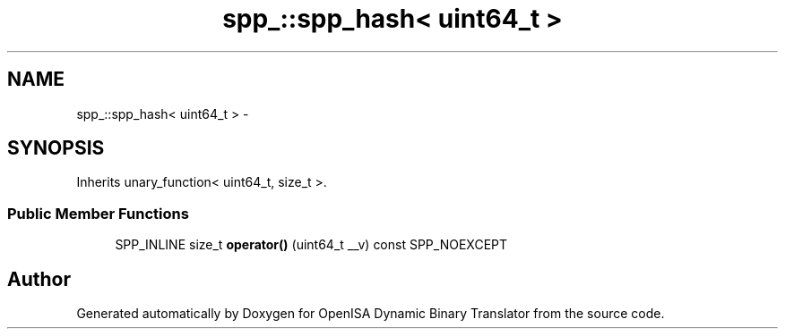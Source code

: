 .TH "spp_::spp_hash< uint64_t >" 3 "Mon Apr 23 2018" "Version 0.0.1" "OpenISA Dynamic Binary Translator" \" -*- nroff -*-
.ad l
.nh
.SH NAME
spp_::spp_hash< uint64_t > \- 
.SH SYNOPSIS
.br
.PP
.PP
Inherits unary_function< uint64_t, size_t >\&.
.SS "Public Member Functions"

.in +1c
.ti -1c
.RI "SPP_INLINE size_t \fBoperator()\fP (uint64_t __v) const SPP_NOEXCEPT"
.br
.in -1c

.SH "Author"
.PP 
Generated automatically by Doxygen for OpenISA Dynamic Binary Translator from the source code\&.

